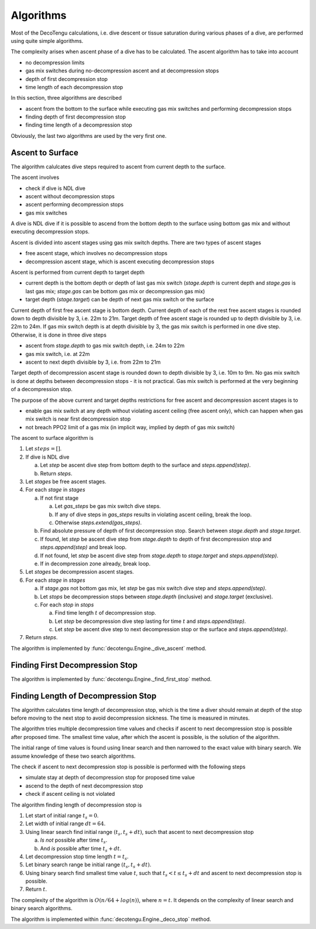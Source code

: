 .. _algo:

Algorithms
==========
Most of the DecoTengu calculations, i.e. dive descent or tissue saturation
during various phases of a dive, are performed using quite simple
algorithms.

The complexity arises when ascent phase of a dive has to be calculated. The
ascent algorithm has to take into account

- no decompression limits
- gas mix switches during no-decompression ascent and at decompression
  stops
- depth of first decompression stop
- time length of each decompression stop

In this section, three algorithms are described

- ascent from the bottom to the surface while executing gas mix switches
  and performing decompression stops
- finding depth of first decompression stop
- finding time length of a decompression stop

Obviously, the last two algorithms are used by the very first one.

Ascent to Surface
-----------------
The algorithm calulcates dive steps required to ascent from current depth
to the surface.

The ascent involves

- check if dive is NDL dive
- ascent without decompression stops
- ascent performing decompression stops
- gas mix switches

A dive is NDL dive if it is possible to ascend from the bottom depth to the
surface using bottom gas mix and without executing decompression stops.

Ascent is divided into ascent stages using gas mix switch depths. There are
two types of ascent stages

- free ascent stage, which involves no decompression stops
- decompression ascent stage, which is ascent executing decompression stops

Ascent is performed from current depth to target depth

- current depth is the bottom depth or depth of last gas mix switch
  (`stage.depth` is current depth and `stage.gas` is last gas mix;
  `stage.gas` can be bottom gas mix or decompression gas mix)
- target depth (`stage.target`) can be depth of next gas mix switch or the
  surface

Current depth of first free ascent stage is bottom depth. Current depth 
of each of the rest free ascent stages is rounded down to depth divisible
by 3, i.e. 22m to 21m. Target depth of free ascent stage is rounded up to
depth divisible by 3, i.e. 22m to 24m. If gas mix switch depth is at depth
divisible by 3, the gas mix switch is performed in one dive step.
Otherwise, it is done in three dive steps

- ascent from `stage.depth` to gas mix switch depth, i.e. 24m to 22m
- gas mix switch, i.e. at 22m
- ascent to next depth divisible by 3, i.e. from 22m to 21m

Target depth of decompression ascent stage is rounded down to depth
divisible by 3, i.e. 10m to 9m. No gas mix switch is done at depths
between decompression stops - it is not practical. Gas mix switch is
performed at the very beginning of a decompression stop.

The purpose of the above current and target depths restrictions for free
ascent and decompression ascent stages is to

- enable gas mix switch at any depth without violating ascent ceiling
  (free ascent only), which can happen when gas mix switch is near first
  decompression stop
- not breach PPO2 limit of a gas mix (in implicit way, implied by depth of
  gas mix switch)

The ascent to surface algorithm is

#. Let :math:`steps = []`.
#. If dive is NDL dive

   a) Let `step` be ascent dive step from bottom depth to the surface and
      `steps.append(step)`.
   b) Return `steps`.

#. Let `stages` be free ascent stages.
#. For each `stage` in `stages`

   a) If not first stage

      a) Let `gas_steps` be gas mix switch dive steps.
      b) If any of dive steps in `gas_steps` results in violating ascent
         ceiling, break the loop.
      c) Otherwise `steps.extend(gas_steps)`.

   b) Find absolute pressure of depth of first decompression stop. Search
      between `stage.depth` and `stage.target`.
   c) If found, let `step` be ascent dive step from `stage.depth` to depth
      of first decompression stop and `steps.append(step)` and break loop.
   d) If not found, let `step` be ascent dive step from `stage.depth` to
      `stage.target` and `steps.append(step)`.
   e) If in decompression zone already, break loop.

#. Let `stages` be decompression ascent stages.
#. For each `stage` in `stages`

   a) If `stage.gas` not bottom gas mix, let `step` be gas mix switch dive
      step and `steps.append(step)`.
   b) Let `stops` be decompression stops between `stage.depth` (inclusive)
      and `stage.target` (exclusive).
   c) For each `stop` in `stops`

      a) Find time length :math:`t` of decompression stop.
      b) Let `step` be decompression dive step lasting for time :math:`t`
         and `steps.append(step)`.
      c) Let `step` be ascent dive step to next decompression stop or the
         surface and `steps.append(step)`.

#. Return `steps`.

The algorithm is implemented by :func:`decotengu.Engine._dive_ascent`
method.

Finding First Decompression Stop
--------------------------------

The algorithm is implemented by :func:`decotengu.Engine._find_first_stop`
method.

Finding Length of Decompression Stop
------------------------------------
The algorithm calculates time length of decompression stop, which is the
time a diver should remain at depth of the stop before moving to the next
stop to avoid decompression sickness. The time is measured in minutes.

The algorithm tries multiple decompression time values and checks if
ascent to next decompression stop is possible after proposed time. The
smallest time value, after which the ascent is possible, is the solution of
the algorithm.

The initial range of time values is found using linear search and then
narrowed to the exact value with binary search. We assume knowledge of
these two search algorithms.

The check if ascent to next decompression stop is possible is performed
with the following steps

- simulate stay at depth of decompression stop for proposed time value
- ascend to the depth of next decompression stop
- check if ascent ceiling is not violated

The algorithm finding length of decompression stop is

#. Let start of initial range :math:`t_s = 0`.
#. Let width of initial range :math:`dt = 64`.
#. Using linear search find initial range :math:`(t_s, t_s + dt)`, such
   that ascent to next decompression stop

   a) *Is not* possible after time :math:`t_s`.
   b) And *is* possible after time :math:`t_s + dt`.

#. Let decompression stop time length :math:`t = t_s`.
#. Let binary search range be initial range :math:`(t_s, t_s + dt)`.
#. Using binary search find smallest time value :math:`t`, such that
   :math:`t_s < t \le t_s + dt` and ascent to next decompression stop is
   possible.
#. Return :math:`t`.

The complexity of the algorithm is :math:`O(n / 64 + log(n))`, where
:math:`n = t`. It depends on the complexity of linear search and binary
search algorithms.

The algorithm is implemented within :func:`decotengu.Engine._deco_stop`
method.

.. vim: sw=4:et:ai
